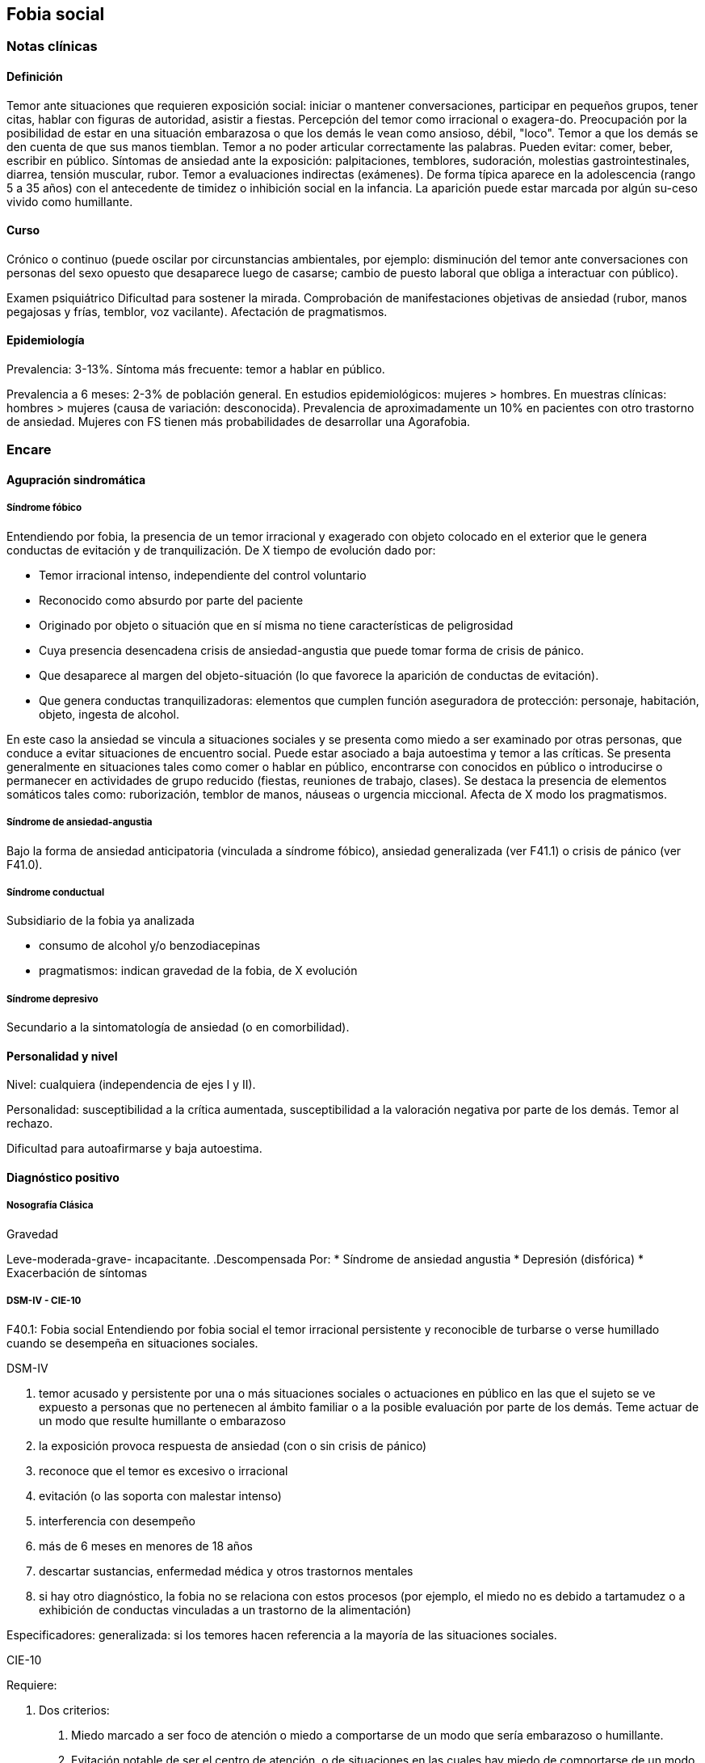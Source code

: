 == Fobia social

=== Notas clínicas

==== Definición

Temor ante situaciones que requieren exposición social: iniciar o mantener conversaciones, participar en pequeños grupos, tener citas, hablar con figuras de autoridad, asistir a fiestas. Percepción del temor como irracional o exagera-do. Preocupación por la posibilidad de estar en una situación embarazosa o que los demás le vean como ansioso, débil, "loco". Temor a que los demás se den cuenta de que sus manos tiemblan. Temor a no poder articular correctamente las palabras. Pueden evitar: comer, beber, escribir en público. Síntomas de ansiedad ante la exposición: palpitaciones, temblores, sudoración, molestias gastrointestinales, diarrea, tensión muscular, rubor. Temor a evaluaciones indirectas (exámenes). De forma típica aparece en la adolescencia (rango 5 a 35 años) con el antecedente de timidez o inhibición social en la infancia. La aparición puede estar marcada por algún su-ceso vivido como humillante.

==== Curso

Crónico o continuo (puede oscilar por circunstancias ambientales, por ejemplo: disminución del temor ante conversaciones con personas del sexo opuesto que desaparece luego de casarse; cambio de puesto laboral que obliga a interactuar con público).

Examen psiquiátrico Dificultad para sostener la mirada. Comprobación de manifestaciones objetivas de ansiedad (rubor, manos pegajosas y frías, temblor, voz vacilante). Afectación de pragmatismos.

==== Epidemiología

Prevalencia: 3-13%. Síntoma más frecuente: temor a hablar en público.

Prevalencia a 6 meses: 2-3% de población general. En estudios epidemiológicos: mujeres > hombres. En muestras clínicas: hombres > mujeres (causa de variación: desconocida). Prevalencia de aproximadamente un 10% en pacientes con otro trastorno de ansiedad. Mujeres con FS tienen más probabilidades de desarrollar una Agorafobia.

=== Encare

==== Agupración sindromática

===== Síndrome fóbico

Entendiendo por fobia, la presencia de un temor irracional y exagerado con objeto colocado en el exterior que le genera conductas de evitación y de tranquilización. De X tiempo de evolución dado por:

* Temor irracional intenso, independiente del control voluntario
* Reconocido como absurdo por parte del paciente
* Originado por objeto o situación que en sí misma no tiene características de peligrosidad
* Cuya presencia desencadena crisis de ansiedad-angustia que puede tomar forma de crisis de pánico.
* Que desaparece al margen del objeto-situación (lo que favorece la aparición de conductas de evitación).
* Que genera conductas tranquilizadoras: elementos que cumplen función aseguradora de protección: personaje, habitación, objeto, ingesta de alcohol.

En este caso la ansiedad se vincula a situaciones sociales y se presenta como miedo a ser examinado por otras personas, que conduce a evitar situaciones de encuentro social. Puede estar asociado a baja autoestima y temor a las críticas. Se presenta generalmente en situaciones tales como comer o hablar en público, encontrarse con conocidos en público o introducirse o permanecer en actividades de grupo reducido (fiestas, reuniones de trabajo, clases). Se destaca la presencia de elementos somáticos tales como: ruborización, temblor de manos, náuseas o urgencia miccional. Afecta de X modo los pragmatismos.

===== Síndrome de ansiedad-angustia

Bajo la forma de ansiedad anticipatoria (vinculada a síndrome fóbico), ansiedad generalizada (ver F41.1) o crisis de pánico (ver F41.0).

===== Síndrome conductual

Subsidiario de la fobia ya analizada

* consumo de alcohol y/o benzodiacepinas
* pragmatismos: indican gravedad de la fobia, de X evolución

===== Síndrome depresivo

Secundario a la sintomatología de ansiedad (o en comorbilidad).

==== Personalidad y nivel

Nivel: cualquiera (independencia de ejes I y II).

Personalidad: susceptibilidad a la crítica aumentada, susceptibilidad a la valoración negativa por parte de los demás. Temor al rechazo.

Dificultad para autoafirmarse y baja autoestima.

==== Diagnóstico positivo

===== Nosografía Clásica

.Neurosis
.Neurosis fóbica
.Gravedad
Leve-moderada-grave- incapacitante.
.Descompensada
Por:
* Síndrome de ansiedad angustia
* Depresión (disfórica)
* Exacerbación de síntomas

===== DSM-IV - CIE-10

F40.1: Fobia social Entendiendo por fobia social el temor irracional persistente y reconocible de turbarse o verse humillado cuando se desempeña en situaciones sociales.

DSM-IV

A. temor acusado y persistente por una o más situaciones sociales o actuaciones en público en las que el sujeto se ve expuesto a personas que no pertenecen al ámbito familiar o a la posible evaluación por parte de los demás. Teme actuar de un modo que resulte humillante o embarazoso
B. la exposición provoca respuesta de ansiedad (con o sin crisis de pánico)
C. reconoce que el temor es excesivo o irracional
D. evitación (o las soporta con malestar intenso)
E. interferencia con desempeño
F. más de 6 meses en menores de 18 años
G. descartar sustancias, enfermedad médica y otros trastornos mentales
H. si hay otro diagnóstico, la fobia no se relaciona con estos procesos (por ejemplo, el miedo no es debido a tartamudez o a exhibición de conductas vinculadas a un trastorno de la alimentación)

Especificadores: generalizada: si los temores hacen referencia a la mayoría de las situaciones sociales.

CIE-10

Requiere:

A. Dos criterios:
1. Miedo marcado a ser foco de atención o miedo a comportarse de un modo que sería embarazoso o humillante.
2. Evitación notable de ser el centro de atención, o de situaciones en las cuales hay miedo de comportarse de un modo que sería embarazoso o humillante.
B. Uno de los síntomas siguientes: ruborización, temor a vomitar, necesidad imperiosa o temor a orinar o defecar.
C. Malestar significativo.
D. Los síntomas se limitan a las situaciones temidas o a la contemplación de las mismas.
E. Exclusión de: trastornos mentales orgánicos, esquizofrenia, trastornos afectivos, TOC, factores culturales.

==== Diagnósticos diferenciales

.Nosografía clásica

1. Neurosis de angustia: no existen conductas de evitación ni tranquilización. En la NF los elementos de AA son subsidiarios al
síndrome fóbico que aparece descompensando. En la NA no existen mecanismos de defensa estructurados.
2. Otras neurosis.
3. Fobia sintomática de Trastorno de la Personalidad.
4. Crisis de angustia: descartar origen orgánico:
* Hiperglicemia
* Feocromocitoma
* Prolapso de válvula mitral (comorbilidad)
* Hipertiroidismo
* Drogas: abstinencia (barbitúricos, benzodiacepinas), intoxicación (anfetaminas y similares)
5. Si hay un So depresivo: Trastorno afectivo primario

DSM / CIE-10

Los diagnósticos diferenciales son diferentes dado que estos sistemas clasificatorios permiten acumular diagnósticos en uno o más ejes. Los principales diagnósticos diferenciales son:
. Entre los diferentes trastornos de ansiedad:
.. Agorafobia con/sin crisis de pánico: aparición de crisis de angustia inesperada que no se limitan al contexto de interacciones sociales. En la Fobia Social no hay crisis inesperadas recidivantes. Si se cumplen ambos criterios, pueden diagnosticarse a la vez.
.. Fobia específica: x ej. evitación limitada a situaciones aisladas (ascensores).
.. TOC: x ej. evita situaciones vinculadas a obsesión (evita suciedad si hay ideas obsesivas de contaminación.
.. TEPT: evitación de estímulos relacionados con situación altamente estresante o traumática.
.. Trastorno por ansiedad de separación: evitación de abandonar el hogar o la familia.
. Causas médicas
. Inducidos por sustancias
. Trastorno Esquizoide de la Personalidad: se evitan situaciones sociales por falta de interés por relacionarse con los demás.
. Como diagnósticos adicionales (más que diferenciales) considerar Trastorno de la Personalidad del grupo C (sobre todo TP por Evitación). Existe cierto consenso en considerar al TPE como una forma crónica de Fobia Social (ya que responde al mismo tipo de tratamiento).
. Otros diagnósticos que pueden tener síntomas en común o estar presentes por comorbilidad: Trastorno Depresivo Mayor, Trastorno Distímico, Trastorno Dismórfico Corporal, Trastornos Alimentarios, temor o vergüenza asociada a patología médica (obesidad, estrabismo, cicatrices faciales).
. Normalidad: temor a actuar en público, temor a escenarios o timidez en reuniones sociales donde no participan personas del entorno familiar. No deben calificarse como Fobia Social a menos que interfieran significativamente con el funcionamiento del individuo.

==== Etiopatogenia y psicopatología

Se propone una gran heterogeneidad causal, aplicándose en general el modelo de estrés-diátesis. Los modelos vigentes apuntan a interacción entre mecanismos ambientales, biológicos, cognitivos y comportamentales . Los eventos sociales se presentarían como amenazantes, activando los circuitos innatos vinculados a la ansiedad (punto de acción de los ISRS, IMAOs, Benzodiacepinas y alcohol), lo que genera a través de vías corticales, cogniciones negativas (punto de acción de la Psicoterapia Cognitiva). A su vez, por activación del sistema nervioso autónomo (punto de acción de beta bloqueantes) se produce el aprendizaje de conductas de evitación (punto de acción del entrenamiento en habilidades sociales y de la Terapia Comportamental).

===== Biológico

Algunos autores proponen un modelo vulnerabilidad-estrés, citando una predisposición constitucional en personas que nacen con un temperamento específico conocido como "inhibición conductual a lo desconocido", que ante factores de estrés constituirían una fobia. Este patrón conductual se observa frecuentemente en niños cuyos padres están afectados por un trastorno de angustia.

.Genética
Los factores genéticos son más importantes en el subtipo de FS generalizada. EL riesgo para familiares de pacientes con FSG es 10 veces mayor. Hay alta concordancia entre gemelos monocigóticos. Los familiares de primer grado de pacientes con fobia social tiene 3 veces más probabilidades de tenerlas que los familiares de personas sanas. Para el caso de la fobia social, diversos autores postulan la existencia de alteraciones en sistemas de neurotransmisión (adrenérgico, serotoninérgico y dopaminérgico), basado en la eficacia de fármacos.

.Pruebas de estimulación:
* Lactato: similar respuesta que en controles, lo que indicaría ausencia de alteraciones en quimiorreceptores (a diferencia del Tras-torno de Pánico).
* CO2: Mayor respuesta que controles, pero menor que pacientes con TP.
* Colecistoquinina (CCK): resultados contra-dictorios.
* Cafeína: igual respuesta que en TP y mayor respuesta que en controles.
* Epinefrina: resultados contradictorios.

.Sistema adrenérgico
Basado en la eficacia de antagonistas beta-adrenérgicos (Propranolol) para fobias de ejecución (éstos pacientes liberarían más adrenalina tanto a nivel central como periférico). La estimulación beta adrenérgica periférica provocaría sudoración, temblor y rubor. La clonidina (antagonista alfa2 adrenérgico) alivia síntomas tales como la sudoración axilar. Los sujetos con FS presentan una respuesta de PA exagerada ante una maniobra de Valsalva y una menor disminución de la PA al pasar a posición de pie en relación a controles normales.

.Sistema GABA
Las pruebas de estimulación con el antagonista gabaérgico Flumazenil muestra un aumento de los síntomas de ansiedad en relación a controles normales. Sistema dopaminérgico: basada en la eficacia de los IMAO y del Bupropion para el tratamiento de la Fobia Social generalizada. Además se cita como evidencia:

* Desarrollo de síntomas de ansiedad social luego del tratamiento con fármacos que bloquean la Dopamina
* Correlación existente entre rasgos de intro-versión y bajos niveles de Dopamina en el LCR
* Altas tasas de Fobia Social en pacientes con Enfermedad de Parkinson.
* Baja actividad dopaminérgica detectada en cepas de ratones "tímidos"
* Bajos niveles en LCR de ácido homovanílico en pacientes con T de Pánico y Fobia Social.
* En SPECTs aparece una disminución en la densidad de sitios de recaptación de Dopa-mina a nivel del estriado.

.Sistema serotoninérgico
Basada en la eficacia de los ISRS. Los sujetos con FS expuestos a Fenfluramina (agente liberador de serotonina) aumentan los síntomas de ansiedad en relación a con-troles (podría indicar hipersensibilidad de receptores 5HT2), dado que esto se contradice con el efecto terapéutico de los ISRS, pero se interpreta esto como el efecto de 2 vías serotoninérgicas diferentes, siendo el efecto terapéutico en la FS proporcional a la importancia de cada vía en el trastorno. Se plantea la existencia de una conexión inhibitoria 5HT2 y una conexión excitatoria 5HT1A al estriado que afectan a su vez al sistema dopaminérgico.

.Neuroimagen
Los estudios sugieren la presencia de circuitos neurales específicos involucrados en la Fobia Social:
* cíngulo anterior
* córtex prefrontal dorsolateral derecho y córtex parietal izquierdo (involucrados en la planificación de respuestas afectivas y consciencia de la posición del cuerpo).
* córtex orbitofrontal.

Por otro lado hay estudios que muestran una mayor disminución del volumen del putamen con la edad en sujetos con FS en relación a con-troles.

===== Psicológico

.Psicoanálisis
Para Freud la ansiedad es una señal del Yo que se pone en marcha cuando algún impulso in-consciente prohibido (pulsiones genitales edípicas incestuosas) está luchando para expresarse en forma consciente, con falla del mecanismo de Represión (mecanismo destinado a mantener la pulsión fuera de la representación consciente), lo que lleva al Yo al uso de mecanismos de defensa auxiliares:

* Desplazamiento: separa el afecto de la re-presentación prohibida y lo desplaza a una situación u objeto en el exterior, aparente-mente neutro, pero en conexión asociativa con la fuente del conflicto (simbolización como mecanismo de defensa).
* Evitación como mecanismo adicional de defensa. El objeto sobre el que se desplaza la angustia puede ser evitado.

La reactivación del conflicto sobrepasa los mecanismos de defensa ya estructurados y se manifiesta como angustia. Se trata de una regresión y fijación a etapa edípica del desarrollo psicosexual, vinculado a intensa angustia de castración (el impulso sexual continuaría teniendo una marcada connotación incestuosa en el adulto por lo que la activación sexual tiende a transformarse en ansiedad que de forma característica es un miedo a la castración).

.Teoría Cognitivo-comportamental

El modelo teórico del aprendizaje (Watson) vincula la fobia y la evitación consiguiente al modelo estímulo-respuesta pavloviano tradicional de los reflejos condicionados, donde un estímulo originalmente neutro se transforma en condicionado para producir ansiedad al presentarse apareado a un estímulo amenazante. Si bien el condicionamiento clásico puede explicar el origen de la fobia, no explica el mantenimiento, para lo cual se postula la intervención del condiciona-miento operante: el patrón de evitación se muestra eficaz para reducir la ansiedad por lo que se refuerza el mantenimiento de la fobia. Otro mecanismo de aprendizaje que podría estar implicado es el moldeamiento (por observación de reacciones de un tercero).

===== Social

Estrés psicosocial en el curso de vida, en especial: muerte de un progenitor, separación de progenitores, crítica o humillación por terceros (por ejemplo hermanos mayores), violencia intrafamiliar: activarían la diátesis latente con la consiguiente aparición de síntomas. Datos estadísticos indican que los progenitores de pacientes con Fobia Social, tendían a ser padres menos cariñosos, más críticos y sobreprotectores que otros padres.

==== Paraclínica

El diagnóstico es clínico.

===== Biológico

Examen físico completo: neurológico, signos de intoxicación por psicoestimulantes (midriasis, PA, pulso), tiroides, CV (eventual EcoCG, ECG, para uso de AD y buscando trastornos de la conducción).

Paraclínica general. Con interés académico: los individuos con Fobia Social tienen menos probabilidades de padecer una crisis de angustia en respuesta a la perfusión de lactato sódico o a la inhalación de CO2.

===== Psicológico

Superado el cuadro actual: tests de personalidad proyectivos (TAT, Rorscharch), no proyectivos (Minnesota), evaluando:

* Fortaleza yoica
* Elementos para el análisis de los mecanismos de defensa, Implementación de psicoterapia
* Tests de nivel (Weschler)..

===== Social

Familiares y terceros. Valoración de red de so-porte. Otros: para el seguimiento del trastorno, pueden ser útiles las escalas de cuantificación de síntomas.

==== Tratamiento

* Ambulatorio con control en policlínica
* Hospitalizar según entidad de síndromes asociados (ej. depresión)

Objetivos del tratamiento:
* Alivio de afectos y cogniciones vinculadas al temor
* Reducción de la ansiedad anticipatoria
* Atenuar el comportamiento de evitación
* Reducir los síntomas autonómicos y fisiológicos de ansiedad
* Lograr mejores niveles de funcionamiento Directivas: compensar el cuadro actual y tratar la enfermedad de fondo.

===== Biológico

.Fobia social restringida o limitada (de ejecución):

Primera línea: beta bloqueantes:

* Propranolol 20-40 mg 30 minutos antes de la previsible exposición.
* Atenolol 50-100 mg 1 hora antes.

Segunda línea: benzodiacepinas, dosis de 5-15 mg de equivalentes Diazepam.

.Fobia social generalizada o difusa
Si bien el fármaco mejor estudiado y con mayores índices de eficacia es la Fenelzina, su manejo complicado (con contraindicaciones y restricciones) lo relegan a un segundo plano.

Primera línea: Paroxetina 20 - 60 mg/día > Sertralina > Fluvoxamina (orden según calidad de evidencia en estudios realizados)

Segunda línea: Fenelzina 45-90 mg/día, inician-do con 15 mg/día, aumentando hasta 45-60 mg/día, esperando 4 semanas y luego, según resultados y tolerancia puede aumentarse hasta.

Casos resistentes: pueden asociarse benzodiacepinas: Alprazolam o Clonazepam (la terapia única con BZD es de eficacia dudosa o limitada).

Opciones: Clorimipramina, Moclobemida.

En casos de fobia generalizada se mantendrá el tratamiento hasta 12 meses luego de remisión sintomática, a las dosis con las que se logró mejoría. Luego pueden disminuirse de forma progresiva, si aparece recidiva se vuelve a las dosis eficaces que se mantendrán por 12 meses más. Tratamientos superiores al año podrían estar indicados en: pacientes con síntomas significativos persistentes, presencia de comorbilidad, inicio precoz con TP por Evitación severo y pacientes con historia previa de recaídas.

===== Psicológico

Entrevistas en ambiente cálido y de escucha, afianzar vínculo, realizar psicoeducación.

Terapia cognitivo-comportamental: uso de diferentes técnicas:

* Reestructuración cognitiva
* Desensibilización
* Ensayos durante sesiones
* Asignación de tareas para la casa.
* Técnicas de inoculación de estrés
* Entrenamiento en asertividad y habilidades sociales.

===== Social

Terapia familiar, grupo de apoyo. Alianza terapéutica con familiar por tendencia de los fóbicos a abandonar la terapia.

==== Evolución y pronóstico

Puede seguir varios caminos evolutivos:

* Mejoría total
* Mejoría parcial permaneciendo síntomas residuales
* Refractariedad
* Comorbilidad con depresión y abuso de sustancias (sobre todo alcohol) Es una enfermedad crónica con tendencia a la recidiva.

PVI: bueno

PPI: crisis y depresión bueno.

PVA: depende de complicaciones del cuadro.

PPA: depende de adhesión al tratamiento.

El pronóstico depende de:

* Gravedad del trastorno al inicio del tratamiento
* Edad de comienzo del tratamiento
* Continuidad del tratamiento
* Nivel intelectual
* Nivel socioeconómico * Comorbilidad (depresión, alcoholismo, TP)
* Antecedentes familiares (predictor negativo para el caso de la fobia social).

Evaluación de resultados del tratamiento :

* Síntomas: disminución o desaparición de síntomas (Escala de Liebowitz de Ansiedad Social).
* Disfunción: Escala de Discapacidad de Sheehan.
* Evolución general: CGI.

Se define respuesta como una reducción del 50

